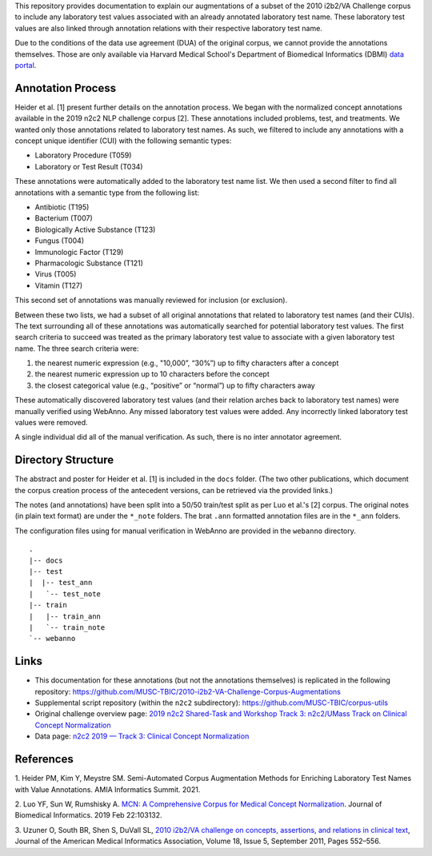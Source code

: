 
This repository provides documentation to explain our augmentations of
a subset of the 2010 i2b2/VA Challenge corpus to include any
laboratory test values associated with an already annotated laboratory test
name.  These laboratory test values are also linked through annotation
relations with their respective laboratory test name.

Due to the conditions of the data use agreement (DUA) of the original
corpus, we cannot provide the annotations themselves. Those are only
available via Harvard Medical School's Department of Biomedical
Informatics (DBMI) `data portal
<https://portal.dbmi.hms.harvard.edu/data-sets/>`_.

Annotation Process
==================

Heider et al. [1] present further details on the annotation process.
We began with the normalized concept annotations available in the 2019
n2c2 NLP challenge corpus [2]. These annotations included problems,
test, and treatments. We wanted only those annotations related to
laboratory test names. As such, we filtered to include any annotations
with a concept unique identifier (CUI) with the following semantic types:

- Laboratory Procedure (T059)
- Laboratory or Test Result (T034)

These annotations were automatically added to the laboratory test name
list. We then used a second filter to find all annotations with a
semantic type from the following list:

- Antibiotic (T195)
- Bacterium (T007)
- Biologically Active Substance (T123)
- Fungus (T004)
- Immunologic Factor (T129)
- Pharmacologic Substance (T121)
- Virus (T005)
- Vitamin (T127)

This second set of annotations was manually reviewed for inclusion (or
exclusion).

Between these two lists, we had a subset of all original annotations
that related to laboratory test names (and their CUIs). The text
surrounding all of these annotations was automatically searched for
potential laboratory test values. The first search criteria to succeed
was treated as the primary laboratory test value to associate with a
given laboratory test name. The three search criteria were:

1. the nearest numeric expression (e.g., "10,000”, “30%”) up to fifty
   characters after a concept
2. the nearest numeric expression up to 10 characters before the
   concept
3. the closest categorical value (e.g., “positive” or “normal”) up to
   fifty characters away

These automatically discovered laboratory test values (and their
relation arches back to laboratory test names) were manually verified
using WebAnno. Any missed laboratory test values were added. Any
incorrectly linked laboratory test values were removed.

A single individual did all of the manual verification. As such, there
is no inter annotator agreement.

Directory Structure
===================

The abstract and poster for Heider et al. [1] is included in the
``docs`` folder. (The two other publications, which document the corpus
creation process of the antecedent versions, can be retrieved via the
provided links.)

The notes (and annotations) have been split into a 50/50 train/test
split as per Luo et al.'s [2] corpus. The original notes (in plain
text format) are under the ``*_note`` folders. The brat ``.ann``
formatted annotation files are in the ``*_ann`` folders.

The configuration files using for manual verification in WebAnno are
provided in the ``webanno`` directory.

::

  . 
  |-- docs 
  |-- test
  |  |-- test_ann
  |   `-- test_note
  |-- train
  |   |-- train_ann
  |   `-- train_note
  `-- webanno


Links
=====

- This documentation for these annotations (but not the annotations themselves) is replicated in the following repository:  https://github.com/MUSC-TBIC/2010-i2b2-VA-Challenge-Corpus-Augmentations
- Supplemental script repository (within the ``n2c2`` subdirectory):  https://github.com/MUSC-TBIC/corpus-utils 
- Original challenge overview page:  `2019 n2c2 Shared-Task and Workshop Track 3: n2c2/UMass Track on Clinical Concept Normalization <https://n2c2.dbmi.hms.harvard.edu/track3>`_
- Data page: `n2c2 2019 — Track 3: Clinical Concept Normalization <https://portal.dbmi.hms.harvard.edu/projects/n2c2-2019-t3/>`_


References
==========

1. Heider PM, Kim Y, Meystre SM. Semi-Automated Corpus Augmentation
Methods for Enriching Laboratory Test Names with Value Annotations.
AMIA Informatics Summit. 2021.

2. Luo YF, Sun W, Rumshisky A. `MCN: A Comprehensive Corpus for
Medical Concept Normalization
<https://www.ncbi.nlm.nih.gov/pubmed/30802545>`_. Journal of
Biomedical Informatics. 2019 Feb 22:103132.

3. Uzuner O, South BR, Shen S, DuVall SL, `2010 i2b2/VA challenge on
concepts, assertions, and relations in clinical text
<https://doi.org/10.1136/amiajnl-2011-000203>`_, Journal of the
American Medical Informatics Association, Volume 18, Issue 5,
September 2011, Pages 552–556.
